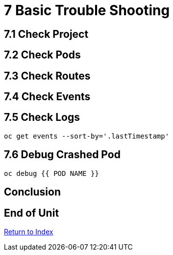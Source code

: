 = 7 Basic Trouble Shooting

== 7.1 Check Project

== 7.2 Check Pods

== 7.3 Check Routes

== 7.4 Check Events

== 7.5 Check Logs

```
oc get events --sort-by='.lastTimestamp'
```

== 7.6 Debug Crashed Pod

```
oc debug {{ POD NAME }}
```

== Conclusion

== End of Unit

link:https://github.com/xtophd/OCP-Workshop/tree/master/documentation[Return to Index]

